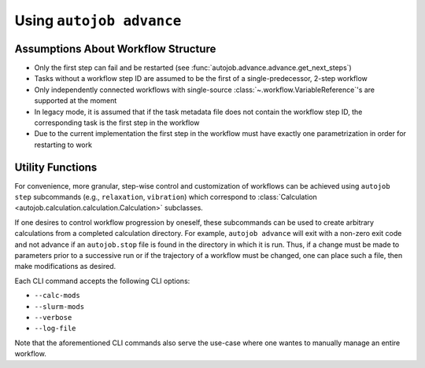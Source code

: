 Using ``autojob advance``
=========================

Assumptions About Workflow Structure
------------------------------------

- Only the first step can fail and be restarted (see
  :func:`autojob.advance.advance.get_next_steps`)

- Tasks without a workflow step ID are assumed to be the first of a
  single-predecessor, 2-step workflow

- Only independently connected workflows with single-source
  :class:`~.workflow.VariableReference`'s are supported at the moment

- In legacy mode, it is assumed that if the task metadata file does not
  contain the workflow step ID, the corresponding task is the first step in
  the workflow

- Due to the current implementation the first step in the workflow must have
  exactly one parametrization in order for restarting to work

Utility Functions
-----------------

For convenience, more granular, step-wise control and customization of workflows can be achieved using ``autojob step`` subcommands (e.g.,
``relaxation``, ``vibration``) which correspond to :class:`Calculation <autojob.calculation.calculation.Calculation>` subclasses.

If one desires to control workflow progression by oneself, these subcommands
can be used to create arbitrary calculations from a completed calculation
directory. For example, ``autojob advance`` will exit with a non-zero exit code
and not advance if an ``autojob.stop`` file is found in the directory in which
it is run. Thus, if a change must be made to parameters prior to a successive
run or if the trajectory of a workflow must be changed, one can place such a
file, then make modifications as desired.

Each CLI command accepts the following CLI options:

- ``--calc-mods``

- ``--slurm-mods``

- ``--verbose``

- ``--log-file``

Note that the aforementioned CLI commands also serve the use-case where one wantes to manually manage an entire workflow.
